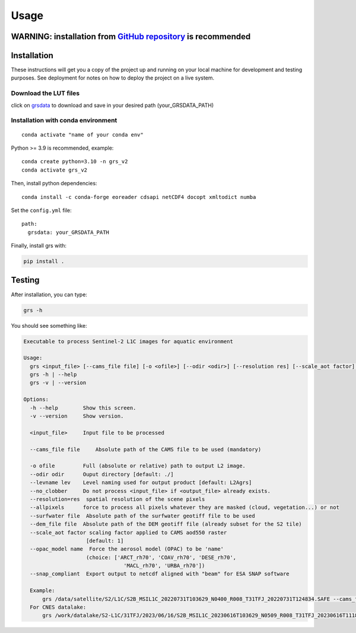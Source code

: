 Usage
=====

WARNING: installation from `GitHub repository <https://github.com/Tristanovsk/grs>`__ is recommended
~~~~~~~~~~~~~~~~~~~~~~~~~~~~~~~~~~~~~~~~~~~~~~~~~~~~~~~~~~~~~~~~~~~~~~~~~~~~~~~~~~~~~~~~~~~~~~~~~~~~~~~~~~~~~~~~~~~~~~~~~~~~~~~~~


Installation
~~~~~~~~~~~~~~~~~~~~~~~

These instructions will get you a copy of the project up and running on
your local machine for development and testing purposes. See deployment
for notes on how to deploy the project on a live system.

Download the LUT files
-----------------------

click on
`grsdata <https://drive.google.com/drive/folders/1N0-FtW-PTPblR4z-82fFrUTekMd8e3Vz?usp=sharing>`__
to download and save in your desired path (your_GRSDATA_PATH)

Installation with conda environment
------------------------------------

::

   conda activate "name of your conda env"

Python >= 3.9 is recommended, example:

::

   conda create python=3.10 -n grs_v2
   conda activate grs_v2

Then, install python dependencies:

::

   conda install -c conda-forge eoreader cdsapi netCDF4 docopt xmltodict numba

Set the ``config.yml`` file:

::

   path:
     grsdata: your_GRSDATA_PATH

Finally, install grs with:

.. code::

   pip install .

Testing 
~~~~~~~~

After installation, you can type:

.. code::

   grs -h

You should see something like:

.. code::

   Executable to process Sentinel-2 L1C images for aquatic environment

   Usage:
     grs <input_file> [--cams_file file] [-o <ofile>] [--odir <odir>] [--resolution res] [--scale_aot factor]   [--levname <lev>] [--no_clobber] [--allpixels] [--surfwater file] [--dem_file file] [--snap_compliant]
     grs -h | --help
     grs -v | --version

   Options:
     -h --help        Show this screen.
     -v --version     Show version.

     <input_file>     Input file to be processed

     --cams_file file     Absolute path of the CAMS file to be used (mandatory)

     -o ofile         Full (absolute or relative) path to output L2 image.
     --odir odir      Ouput directory [default: ./]
     --levname lev    Level naming used for output product [default: L2Agrs]
     --no_clobber     Do not process <input_file> if <output_file> already exists.
     --resolution=res  spatial resolution of the scene pixels
     --allpixels      force to process all pixels whatever they are masked (cloud, vegetation...) or not
     --surfwater file  Absolute path of the surfwater geotiff file to be used
     --dem_file file  Absolute path of the DEM geotiff file (already subset for the S2 tile)
     --scale_aot factor scaling factor applied to CAMS aod550 raster
                       [default: 1]
     --opac_model name  Force the aerosol model (OPAC) to be 'name'
                       (choice: ['ARCT_rh70', 'COAV_rh70', 'DESE_rh70',
                                   'MACL_rh70', 'URBA_rh70'])
     --snap_compliant  Export output to netcdf aligned with "beam" for ESA SNAP software

     Example:
         grs /data/satellite/S2/L1C/S2B_MSIL1C_20220731T103629_N0400_R008_T31TFJ_20220731T124834.SAFE --cams_file /data/satellite/S2/cnes/CAMS/2022-07-31-cams-global-atmospheric-composition-forecasts.nc --resolution 60
     For CNES datalake:
         grs /work/datalake/S2-L1C/31TFJ/2023/06/16/S2B_MSIL1C_20230616T103629_N0509_R008_T31TFJ_20230616T111826.SAFE --cams_file /work/datalake/watcal/ECMWF/CAMS/2023/06/16/2023-06-16-cams-global-atmospheric-composition-forecasts.nc --odir /work/datalake/watcal/test --resolution 20 --dem_file /work/datalake/static_aux/MNT/COP-DEM_GLO-30-DGED_S2_tiles/COP-DEM_GLO-30-DGED_31TFJ.tif
